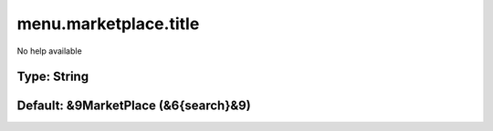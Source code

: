 ======================
menu.marketplace.title
======================

No help available

Type: String
~~~~~~~~~~~~
Default: **&9MarketPlace (&6{search}&9)**
~~~~~~~~~~~~~~~~~~~~~~~~~~~~~~~~~~~~~~~~~
